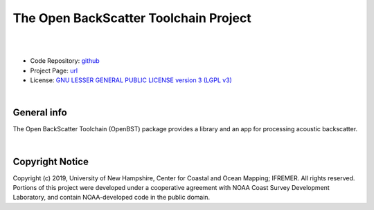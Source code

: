 The Open BackScatter Toolchain Project
======================================

.. image:: https://github.com/hydroffice/hyo2_openbst/raw/master/resources/png/openbst.png
    :alt: OpenBST logo

|

.. image:: https://img.shields.io/badge/docs-latest-brightgreen.svg
    :target: https://www.hydroffice.org/manuals/openbst/index.html
    :alt: Latest Documentation

.. image:: https://api.codacy.com/project/badge/Grade/13c4893c0a7e45ddb40cfdbddd7091a3
    :target: https://www.codacy.com/app/hydroffice/hyo2_openbst/dashboard
    :alt: Codacy

.. image:: https://coveralls.io/repos/github/hydroffice/hyo2_openbst/badge.svg?branch=master
    :target: https://coveralls.io/github/hydroffice/hyo2_openbst?branch=master
    :alt: Coveralls

|

* Code Repository: `github <https://github.com/hydroffice/hyo2_openbst>`_
* Project Page: `url <https://www.hydroffice.org/openbst/main>`_
* License: `GNU LESSER GENERAL PUBLIC LICENSE version 3 (LGPL v3) <https://github.com/hydroffice/hyo2_openbst/raw/master/LICENSE>`_

|

General info
------------

The Open BackScatter Toolchain (OpenBST) package provides a library and an app for processing acoustic backscatter.

|

Copyright Notice
----------------

Copyright (c) 2019, University of New Hampshire, Center for Coastal and Ocean Mapping; IFREMER. All rights reserved.
Portions of this project were developed under a cooperative agreement with NOAA Coast Survey Development
Laboratory, and contain NOAA-developed code in the public domain.
